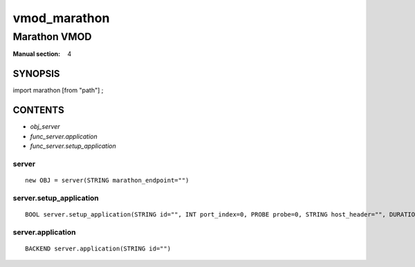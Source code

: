 ..
.. NB:  This file is machine generated, DO NOT EDIT!
..
.. Edit vmod.vcc and run make instead
..

.. role:: ref(emphasis)

.. _vmod_marathon(4):

=============
vmod_marathon
=============

-------------
Marathon VMOD
-------------

:Manual section: 4

SYNOPSIS
========

import marathon [from "path"] ;


CONTENTS
========

* :ref:`obj_server`
* :ref:`func_server.application`
* :ref:`func_server.setup_application`

.. _obj_server:

server
------

::

	new OBJ = server(STRING marathon_endpoint="")

.. _func_server.setup_application:

server.setup_application
------------------------

::

	BOOL server.setup_application(STRING id="", INT port_index=0, PROBE probe=0, STRING host_header="", DURATION connect_timeout=0, DURATION first_byte_timeout=0, DURATION between_bytes_timeout=0, INT max_connections=0, INT proxy_header=0)

.. _func_server.application:

server.application
------------------

::

	BACKEND server.application(STRING id="")


